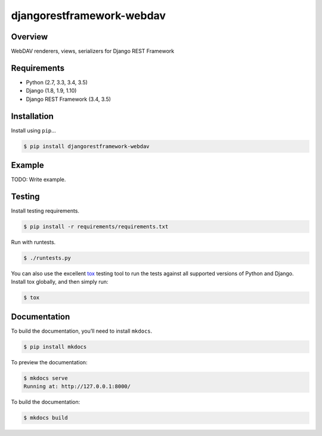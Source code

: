 djangorestframework-webdav
======================================

|build-status-image| |pypi-version|

Overview
--------

WebDAV renderers, views, serializers for Django REST Framework

Requirements
------------

-  Python (2.7, 3.3, 3.4, 3.5)
-  Django (1.8, 1.9, 1.10)
-  Django REST Framework (3.4, 3.5)

Installation
------------

Install using ``pip``\ …

.. code:: bash

    $ pip install djangorestframework-webdav

Example
-------

TODO: Write example.

Testing
-------

Install testing requirements.

.. code:: bash

    $ pip install -r requirements/requirements.txt

Run with runtests.

.. code:: bash

    $ ./runtests.py

You can also use the excellent `tox`_ testing tool to run the tests
against all supported versions of Python and Django. Install tox
globally, and then simply run:

.. code:: bash

    $ tox

Documentation
-------------

To build the documentation, you’ll need to install ``mkdocs``.

.. code:: bash

    $ pip install mkdocs

To preview the documentation:

.. code:: bash

    $ mkdocs serve
    Running at: http://127.0.0.1:8000/

To build the documentation:

.. code:: bash

    $ mkdocs build

.. _tox: http://tox.readthedocs.org/en/latest/

.. |build-status-image| image:: https://secure.travis-ci.org/pellaeon/django-rest-framework-webdav.svg?branch=master
   :target: http://travis-ci.org/pellaeon/django-rest-framework-webdav?branch=master
.. |pypi-version| image:: https://img.shields.io/pypi/v/djangorestframework-webdav.svg
   :target: https://pypi.python.org/pypi/djangorestframework-webdav
